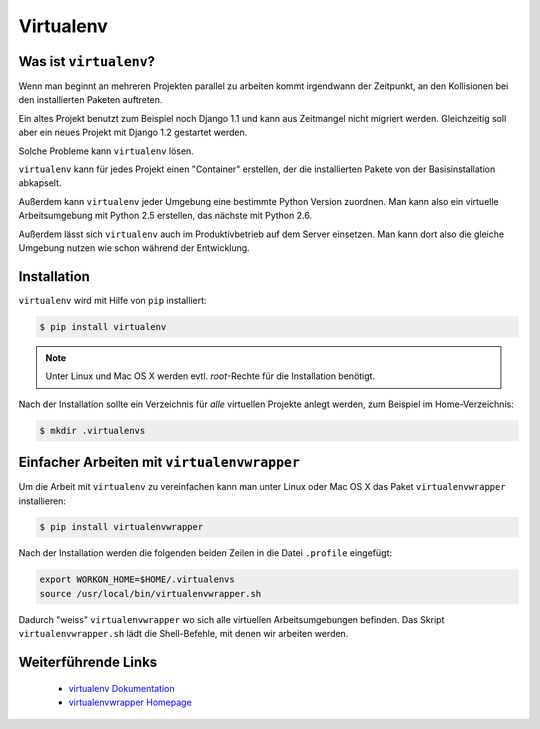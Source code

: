 Virtualenv
**********

Was ist ``virtualenv``?
=======================

Wenn man beginnt an mehreren Projekten parallel zu arbeiten kommt irgendwann
der Zeitpunkt, an den Kollisionen bei den installierten Paketen auftreten.

Ein altes Projekt benutzt zum Beispiel noch Django 1.1 und kann aus Zeitmangel
nicht migriert werden. Gleichzeitig soll aber ein neues Projekt mit Django 1.2
gestartet werden.

Solche Probleme kann ``virtualenv`` lösen.

``virtualenv`` kann für jedes Projekt einen "Container" erstellen, der die
installierten Pakete von der Basisinstallation abkapselt.

Außerdem kann ``virtualenv`` jeder Umgebung eine bestimmte Python Version
zuordnen. Man kann also ein virtuelle Arbeitsumgebung mit Python 2.5
erstellen, das nächste mit Python 2.6.

Außerdem lässt sich ``virtualenv`` auch im Produktivbetrieb auf dem Server
einsetzen. Man kann dort also die gleiche Umgebung nutzen wie schon während
der Entwicklung.

Installation
============

``virtualenv`` wird mit Hilfe von ``pip`` installiert:

..  code-block:: bash

    $ pip install virtualenv

..  note::

    Unter Linux und Mac OS X werden evtl. *root*-Rechte für die Installation
    benötigt.

Nach der Installation sollte ein Verzeichnis für *alle* virtuellen Projekte
anlegt werden, zum Beispiel im Home-Verzeichnis:

..  code-block:: bash

    $ mkdir .virtualenvs

Einfacher Arbeiten mit ``virtualenvwrapper``
============================================

Um die Arbeit mit ``virtualenv`` zu vereinfachen kann man unter Linux oder Mac
OS X das Paket ``virtualenvwrapper`` installieren:

..  code-block:: bash

    $ pip install virtualenvwrapper

Nach der Installation werden die folgenden beiden Zeilen in die Datei
``.profile`` eingefügt:

..  code-block:: bash

    export WORKON_HOME=$HOME/.virtualenvs
    source /usr/local/bin/virtualenvwrapper.sh

Dadurch "weiss" ``virtualenvwrapper`` wo sich alle virtuellen
Arbeitsumgebungen befinden. Das Skript ``virtualenvwrapper.sh`` lädt die
Shell-Befehle, mit denen wir arbeiten werden.

Weiterführende Links
====================

    * `virtualenv Dokumentation <http://virtualenv.openplans.org/>`_
    * `virtualenvwrapper Homepage <http://www.doughellmann.com/projects/virtualenvwrapper/>`_
